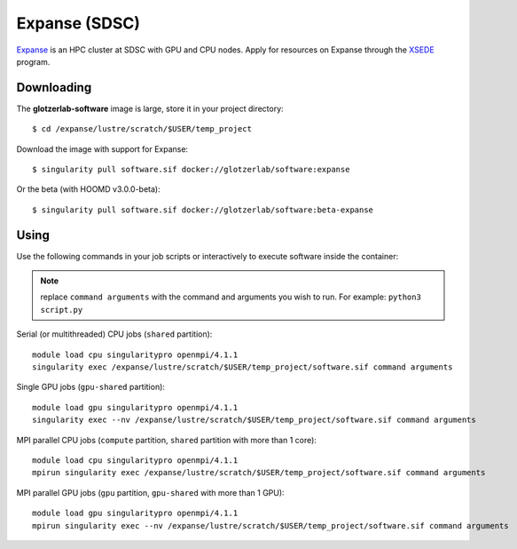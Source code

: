 Expanse (SDSC)
---------------

Expanse_ is an HPC cluster at SDSC with GPU and CPU nodes. Apply for resources on Expanse through
the XSEDE_ program.

.. _Expanse: https://www.sdsc.edu/support/user_guides/expanse.html
.. _XSEDE: https://www.xsede.org/

Downloading
***********

The **glotzerlab-software** image is large, store it in your project directory::

    $ cd /expanse/lustre/scratch/$USER/temp_project

Download the image with support for Expanse::

    $ singularity pull software.sif docker://glotzerlab/software:expanse

Or the beta (with HOOMD v3.0.0-beta)::

    $ singularity pull software.sif docker://glotzerlab/software:beta-expanse

Using
*****

Use the following commands in your job scripts or interactively to execute software inside the
container:

.. note::

    replace ``command arguments`` with the command and arguments you wish to run. For example:
    ``python3 script.py``

Serial (or multithreaded) CPU jobs (``shared`` partition)::

    module load cpu singularitypro openmpi/4.1.1
    singularity exec /expanse/lustre/scratch/$USER/temp_project/software.sif command arguments

Single GPU jobs (``gpu-shared`` partition)::

    module load gpu singularitypro openmpi/4.1.1
    singularity exec --nv /expanse/lustre/scratch/$USER/temp_project/software.sif command arguments

MPI parallel CPU jobs (``compute`` partition, ``shared`` partition with more than 1 core)::

    module load cpu singularitypro openmpi/4.1.1
    mpirun singularity exec /expanse/lustre/scratch/$USER/temp_project/software.sif command arguments

MPI parallel GPU jobs (``gpu`` partition, ``gpu-shared`` with more than 1 GPU)::

    module load gpu singularitypro openmpi/4.1.1
    mpirun singularity exec --nv /expanse/lustre/scratch/$USER/temp_project/software.sif command arguments
